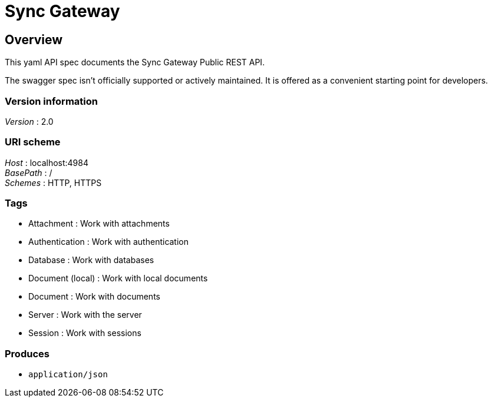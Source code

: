 = Sync Gateway


[[_overview]]
== Overview
This yaml API spec documents the Sync Gateway Public REST API.

The swagger spec isn't officially supported or actively maintained.
It is offered as a convenient starting point for developers.


=== Version information
[%hardbreaks]
__Version__ : 2.0


=== URI scheme
[%hardbreaks]
__Host__ : localhost:4984
__BasePath__ : /
__Schemes__ : HTTP, HTTPS


=== Tags

* Attachment : Work with attachments
* Authentication : Work with authentication
* Database : Work with databases
* Document (local) : Work with local documents
* Document : Work with documents
* Server : Work with the server
* Session : Work with sessions


=== Produces

* `application/json`



